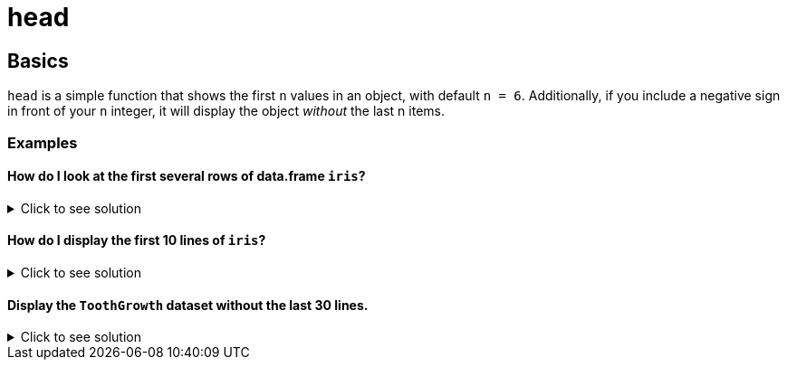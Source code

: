 = head

== Basics
`head` is a simple function that shows the first `n` values in an object, with default `n = 6`. Additionally, if you include a negative sign in front of your `n` integer, it will display the object _without_ the last n items.

=== Examples

==== How do I look at the first several rows of data.frame `iris`? 

.Click to see solution
[%collapsible]
====
[source, R]
----
head(iris)
----

----
  Sepal.Length Sepal.Width Petal.Length Petal.Width Species
1          5.1         3.5          1.4         0.2  setosa
2          4.9         3.0          1.4         0.2  setosa
3          4.7         3.2          1.3         0.2  setosa
4          4.6         3.1          1.5         0.2  setosa
5          5.0         3.6          1.4         0.2  setosa
6          5.4         3.9          1.7         0.4  setosa
----
====

==== How do I display the first 10 lines of `iris`?

.Click to see solution
[%collapsible]
====
[source, R]
----
head(iris, 10)
----

----
   Sepal.Length Sepal.Width Petal.Length Petal.Width Species
1           5.1         3.5          1.4         0.2  setosa
2           4.9         3.0          1.4         0.2  setosa
3           4.7         3.2          1.3         0.2  setosa
4           4.6         3.1          1.5         0.2  setosa
5           5.0         3.6          1.4         0.2  setosa
6           5.4         3.9          1.7         0.4  setosa
7           4.6         3.4          1.4         0.3  setosa
8           5.0         3.4          1.5         0.2  setosa
9           4.4         2.9          1.4         0.2  setosa
10          4.9         3.1          1.5         0.1  setosa
----
====

==== Display the `ToothGrowth` dataset without the last 30 lines.

.Click to see solution
[%collapsible]
====
[source,R]
----
head(ToothGrowth, n = -30)
----

----
    len supp dose
1   4.2   VC  0.5
2  11.5   VC  0.5
3   7.3   VC  0.5
4   5.8   VC  0.5
5   6.4   VC  0.5
6  10.0   VC  0.5
7  11.2   VC  0.5
8  11.2   VC  0.5
9   5.2   VC  0.5
10  7.0   VC  0.5
11 16.5   VC  1.0
12 16.5   VC  1.0
13 15.2   VC  1.0
14 17.3   VC  1.0
15 22.5   VC  1.0
16 17.3   VC  1.0
17 13.6   VC  1.0
18 14.5   VC  1.0
19 18.8   VC  1.0
20 15.5   VC  1.0
21 23.6   VC  2.0
22 18.5   VC  2.0
23 33.9   VC  2.0
24 25.5   VC  2.0
25 26.4   VC  2.0
26 32.5   VC  2.0
27 26.7   VC  2.0
28 21.5   VC  2.0
29 23.3   VC  2.0
30 29.5   VC  2.0
----
====